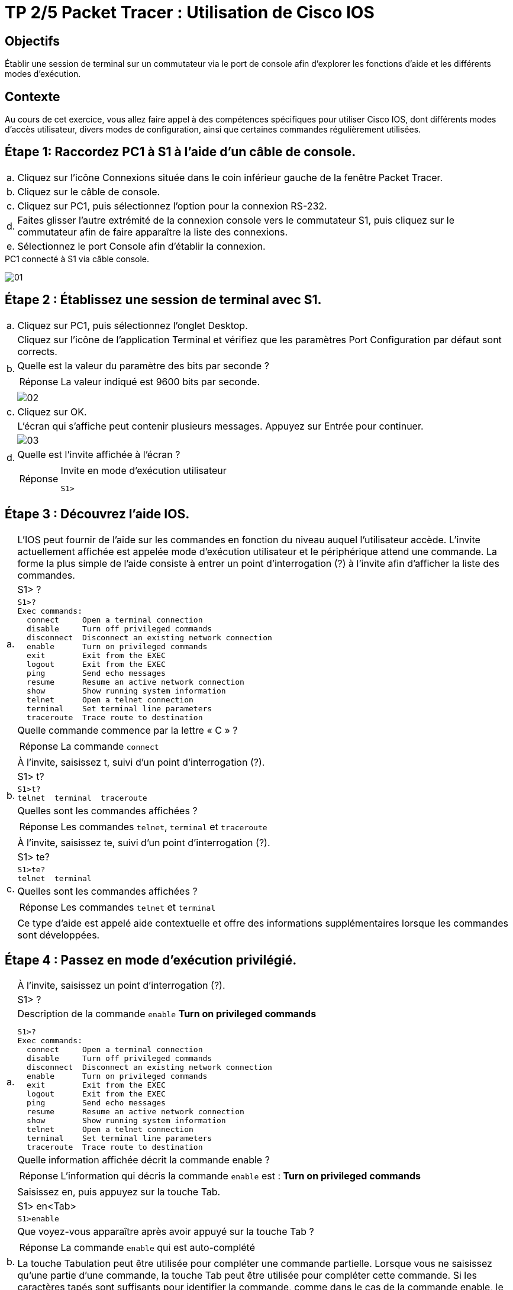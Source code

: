 = TP 2/5 Packet Tracer : Utilisation de Cisco IOS
:navtitle: Utiliser Cisco IOS

== Objectifs

Établir une session de terminal sur un commutateur via le port de console afin d'explorer les fonctions d'aide et les différents modes d'exécution.

== Contexte

Au cours de cet exercice, vous allez faire appel à des compétences spécifiques pour utiliser Cisco IOS, dont différents modes d'accès utilisateur, divers modes de configuration, ainsi que certaines commandes régulièrement utilisées.

== Étape 1:   Raccordez PC1 à S1 à l'aide d'un câble de console.

[frame=none,grid=none,cols="~,~"]
|===
|a.     |Cliquez sur l'icône Connexions située dans le coin inférieur gauche de la fenêtre Packet Tracer.
|b.     |Cliquez sur le câble de console.
|c.     |Cliquez sur PC1, puis sélectionnez l'option pour la connexion RS-232.
|d.     |Faites glisser l'autre extrémité de la connexion console vers le commutateur S1, puis cliquez sur le commutateur afin de faire apparaître la liste des connexions.
|e.     |Sélectionnez le port Console afin d'établir la connexion.
|===

.PC1 connecté à S1 via câble console.
image:tssr2023/modules-07/TP/01_2/01.png[]

== Étape 2 :   Établissez une session de terminal avec S1.

[frame=none,grid=none,cols="~,~"]
|===
|a.     |Cliquez sur PC1, puis sélectionnez l'onglet Desktop.
.4+|b.  |Cliquez sur l'icône de l'application Terminal et vérifiez que les paramètres Port Configuration par défaut sont corrects.
        |Quelle est la valeur du paramètre des bits par seconde ?
a|
[TIP,caption=Réponse]
====
La valeur indiqué est 9600 bits par seconde.
====
a| 
image:tssr2023/modules-07/TP/01_2/02.png[]
|c.     |Cliquez sur OK.
.4+|d.     |L'écran qui s'affiche peut contenir plusieurs messages. Appuyez sur Entrée pour continuer.
a| image:tssr2023/modules-07/TP/01_2/03.png[]
|Quelle est l'invite affichée à l'écran ?
a|
[TIP,caption=Réponse]
====
.Invite en mode d’exécution utilisateur
----
S1>
----
====
|===

== Étape 3 :   Découvrez l'aide IOS.

[frame=none,grid=none,cols="~,~"]
|===
.5+|a.     |L'IOS peut fournir de l'aide sur les commandes en fonction du niveau auquel l'utilisateur accède. L'invite actuellement affichée est appelée mode d'exécution utilisateur et le périphérique attend une commande. La forme la plus simple de l'aide consiste à entrer un point d'interrogation (?) à l'invite afin d'afficher la liste des commandes.
           |S1> ?
a|
[source,bash]
----
S1>?
Exec commands:
  connect     Open a terminal connection
  disable     Turn off privileged commands
  disconnect  Disconnect an existing network connection
  enable      Turn on privileged commands
  exit        Exit from the EXEC
  logout      Exit from the EXEC
  ping        Send echo messages
  resume      Resume an active network connection
  show        Show running system information
  telnet      Open a telnet connection
  terminal    Set terminal line parameters
  traceroute  Trace route to destination
----
           |Quelle commande commence par la lettre « C » ?
a|
[TIP,caption=Réponse]
====
La commande `connect`
====
.5+|b.     |À l'invite, saisissez t, suivi d'un point d'interrogation (?).
           |S1> t?
a|
[source,bash]
----
S1>t?
telnet  terminal  traceroute
----
           |Quelles sont les commandes affichées ?
a|
[TIP,caption=Réponse]
====
Les commandes `telnet`, `terminal` et `traceroute`
====
.6+|c.     |À l'invite, saisissez te, suivi d'un point d'interrogation (?).
           |S1> te?
a|
[source,bash]
----
S1>te?
telnet  terminal
----
           |Quelles sont les commandes affichées ?
a|
[TIP,caption=Réponse]
====
Les commandes `telnet` et `terminal`
====
|Ce type d'aide est appelé aide contextuelle et offre des informations supplémentaires lorsque les commandes sont développées.
|===

== Étape 4 :   Passez en mode d'exécution privilégié.

[frame=none,grid=none,cols="~,~"]
|===
.5+|a.    |À l'invite, saisissez un point d'interrogation (?).
          |S1> ?
a|
.Description de la commande `enable` *Turn on privileged commands*
[source,bash]
----
S1>?
Exec commands:
  connect     Open a terminal connection
  disable     Turn off privileged commands
  disconnect  Disconnect an existing network connection
  enable      Turn on privileged commands
  exit        Exit from the EXEC
  logout      Exit from the EXEC
  ping        Send echo messages
  resume      Resume an active network connection
  show        Show running system information
  telnet      Open a telnet connection
  terminal    Set terminal line parameters
  traceroute  Trace route to destination
----
          |Quelle information affichée décrit la commande enable ?
a|
[TIP,caption=Réponse]
====
L'information qui décris la commande `enable` est : *Turn on privileged commands*
====
.8+|b.    |Saisissez en, puis appuyez sur la touche Tab.
          |S1> en<Tab>
a|
[source,bash]
----
S1>enable 
----
          |Que voyez-vous apparaître après avoir appuyé sur la touche Tab ? 
a|
[TIP,caption=Réponse]
====
La commande `enable` qui est auto-complété
====  
          |La touche Tabulation peut être utilisée pour compléter une commande partielle. Lorsque vous ne saisissez qu'une partie d'une commande, la touche Tab peut être utilisée pour compléter cette commande. Si les caractères tapés sont suffisants pour identifier la commande, comme dans le cas de la commande enable, le reste s'affiche.
          |Que se passerait-il si vous saisissiez <Tab> à l'invite ?
a|
[TIP,caption=Réponse]
====
Réitère la tentative plus bas.
====           
1.3+|c.       |Entrez la commande enable, puis appuyez sur Entrée. Quel changement observez-vous sur l'invite ?
a|
[source,bash]
----
S1>enable 
S1#
----
a|
[TIP,caption=Réponse]
====
La ligne de commande passe du mode utilisateur au mode privilégié.
====  
.6+|d.    |À l'invite, saisissez le point d'interrogation (?).
          |S1# ?
a|
[source,bash]
----
S1#?
Exec commands:
  clear       Reset functions
  clock       Manage the system clock
  configure   Enter configuration mode
  connect     Open a terminal connection
  copy        Copy from one file to another
  debug       Debugging functions (see also 'undebug')
  delete      Delete a file
  dir         List files on a filesystem
  disable     Turn off privileged commands
  disconnect  Disconnect an existing network connection
  enable      Turn on privileged commands
  erase       Erase a filesystem
  exit        Exit from the EXEC
  logout      Exit from the EXEC
  more        Display the contents of a file
  no          Disable debugging informations
  ping        Send echo messages
  reload      Halt and perform a cold restart
  resume      Resume an active network connection
  setup       Run the SETUP command facility
  show        Show running system information
  ssh         Open a secure shell client connection
  telnet      Open a telnet connection
  terminal    Set terminal line parameters
  traceroute  Trace route to destination
  undebug     Disable debugging functions (see also 'debug')
  vlan        Configure VLAN parameters
  write       Write running configuration to memory, network, or terminal
----
          |Auparavant, en mode d'exécution utilisateur, une commande commençait par la lettre « C ». Quel est le nombre de commandes affichées commençant par la lettre « C » ? (Conseil : pour afficher uniquement les commandes commençant par « C », vous pouvez saisir « c? ».)
a|
[source,bash]
----
S1#c?
clear  clock  configure  connect  copy
----
a|
[TIP,caption=Réponse]
====
Il y a '*5*' commandes qui commence par '*C*'
====  

|===

== Étape 5 :   Passez en mode de configuration globale.

[frame=none,grid=none,cols="~,~"]
|===
.4+|a.     |Lorsque vous êtes en mode d'exécution privilégié, configure est l'une des commandes qui commencent par la lettre « C ». Entrez la commande complète, ou suffisamment de caractères pour qu'elle soit identifiée, puis appuyez sur Tab et Entrée pour l'exécuter.
           |S1# configure
a|
[source,bash]
----
S1#configure 
Configuring from terminal, memory, or network [terminal]? 
----
           |Quel est le message affiché ? (*Configuring from terminal, memory, or network [terminal]*)
.3+|b.     |Appuyez sur la touche Entrée pour accepter le paramètre par défaut entre crochets [terminal].
a|
[source,bash]
----
Enter configuration commands, one per line.  End with CNTL/Z.
S1(config)#
----
           |Quel changement observez-vous sur l'invite ? (*Passage en mode configuration globale*)
.3+|c.     |Il s'agit du mode de configuration globale. Ce mode sera examiné en détail dans les prochains exercices et à l'occasion des travaux pratiques. Pour l'instant, revenez en mode d'exécution privilégié en saisissant end, exit ou en appuyant sur Ctrl+Z.
           |S1(config)# exit
           |S1#
|===

== Suggestion de barème de notation

[cols="~,~,~,~"]
|===
^.^h|Section d'exercice ^.^h| Emplacement de la question ^.^h| Nombre maximum de points ^.^h| Points obtenus
.5+| Partie 1 : Connexions de base, accès à l'interface en ligne de commande et découverte de l'aide
| Étape 2a | 5 | 
| Étape 2c | 5 |
| Étape 3a | 5 |
| Étape 3b | 5 |
| Étape 3c | 5 |
2.+|Total de la Partie 1 | 25 |
.6+| Partie 2 : Découverte des modes d'exécution
| Étape 1a | 5 |
| Étape 1b | 5 |
| Étape 1c | 5 |
| Étape 1d | 5 |
| Étape 2a | 5 |
| Étape 2b | 5 |
2.+| Total de la Partie 2 | 30 |
2.+|Score relatif à Packet Tracer | 20 |
2.+|Score total | 75 |
|===